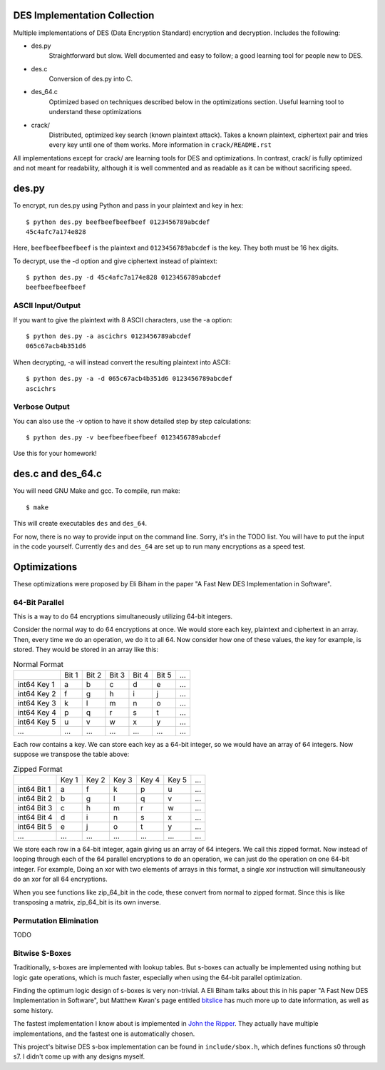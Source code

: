 
DES Implementation Collection
=============================

Multiple implementations of DES (Data Encryption Standard) encryption and
decryption.  Includes the following:

* des.py
    Straightforward but slow.  Well documented and easy to follow; a good
    learning tool for people new to DES.

* des.c
    Conversion of des.py into C.

* des_64.c
    Optimized based on techniques described below in the optimizations
    section.  Useful learning tool to understand these optimizations

* crack/
    Distributed, optimized key search (known plaintext attack).  Takes a known
    plaintext, ciphertext pair and tries every key until one of them works.
    More information in ``crack/README.rst``

All implementations except for crack/ are learning tools for DES and
optimizations.  In contrast, crack/ is fully optimized and not meant for
readability, although it is well commented and as readable as it can be without
sacrificing speed.


des.py
======

To encrypt, run des.py using Python and pass in your plaintext and key in hex::

    $ python des.py beefbeefbeefbeef 0123456789abcdef
    45c4afc7a174e828

Here, ``beefbeefbeefbeef`` is the plaintext and ``0123456789abcdef`` is the
key.  They both must be 16 hex digits.

To decrypt, use the -d option and give ciphertext instead of plaintext::

    $ python des.py -d 45c4afc7a174e828 0123456789abcdef
    beefbeefbeefbeef

ASCII Input/Output
------------------
If you want to give the plaintext with 8 ASCII characters, use the -a option::

    $ python des.py -a ascichrs 0123456789abcdef
    065c67acb4b351d6

When decrypting, -a will instead convert the resulting plaintext into ASCII::

    $ python des.py -a -d 065c67acb4b351d6 0123456789abcdef
    ascichrs

Verbose Output
--------------

You can also use the -v option to have it show detailed step by step
calculations::

    $ python des.py -v beefbeefbeefbeef 0123456789abcdef

Use this for your homework!


des.c and des_64.c
==================

You will need GNU Make and gcc.  To compile, run make::

    $ make

This will create executables ``des`` and ``des_64``.

For now, there is no way to provide input on the command line.  Sorry, it's in
the TODO list.  You will have to put the input in the code yourself.  Currently
``des`` and ``des_64`` are set up to run many encryptions as a speed test.


Optimizations
=============

These optimizations were proposed by Eli Biham in the paper "A Fast New DES
Implementation in Software".

64-Bit Parallel
---------------

This is a way to do 64 encryptions simultaneously utilizing 64-bit integers.

Consider the normal way to do 64 encryptions at once.  We would store each key,
plaintext and ciphertext in an array.  Then, every time we do an operation, we
do it to all 64.  Now consider how one of these values, the key for example, is
stored.  They would be stored in an array like this:

.. csv-table:: Normal Format

              , Bit 1, Bit 2, Bit 3, Bit 4, Bit 5, ...
   int64 Key 1,     a,     b,     c,     d,     e, ...
   int64 Key 2,     f,     g,     h,     i,     j, ...
   int64 Key 3,     k,     l,     m,     n,     o, ...
   int64 Key 4,     p,     q,     r,     s,     t, ...
   int64 Key 5,     u,     v,     w,     x,     y, ...
           ...,   ...,   ...,   ...,   ...,   ..., ...

Each row contains a key.  We can store each key as a 64-bit integer, so we
would have an array of 64 integers.  Now suppose we transpose the table above:

.. csv-table:: Zipped Format

              , Key 1, Key 2, Key 3, Key 4, Key 5, ...
   int64 Bit 1,     a,     f,     k,     p,     u, ...
   int64 Bit 2,     b,     g,     l,     q,     v, ...
   int64 Bit 3,     c,     h,     m,     r,     w, ...
   int64 Bit 4,     d,     i,     n,     s,     x, ...
   int64 Bit 5,     e,     j,     o,     t,     y, ...
           ...,   ...,   ...,   ...,   ...,   ..., ...

We store each row in a 64-bit integer, again giving us an array of 64 integers.
We call this zipped format.  Now instead of looping through each of the 64
parallel encryptions to do an operation, we can just do the operation on one
64-bit integer.  For example, Doing an xor with two elements of arrays in this
format, a single xor instruction will simultaneously do an xor for all 64
encryptions.

When you see functions like zip_64_bit in the code, these convert from normal
to zipped format.  Since this is like transposing a matrix, zip_64_bit is its
own inverse.

Permutation Elimination
-----------------------

TODO

Bitwise S-Boxes
---------------

Traditionally, s-boxes are implemented with lookup tables.  But s-boxes can
actually be implemented using nothing but logic gate operations, which is much
faster, especially when using the 64-bit parallel optimization.

Finding the optimum logic design of s-boxes is very non-trivial.  A Eli Biham
talks about this in his paper "A Fast New DES Implementation in Software", but
Matthew Kwan's page entitled `bitslice <http://www.darkside.com.au/bitslice/>`_
has much more up to date information, as well as some history.

The fastest implementation I know about is implemented in `John the Ripper
<http://www.openwall.com/john/>`_.  They actually have
multiple implementations, and the fastest one is automatically chosen.

This project's bitwise DES s-box implementation can be found in
``include/sbox.h``, which defines functions s0 through s7.  I didn't come up
with any designs myself.
